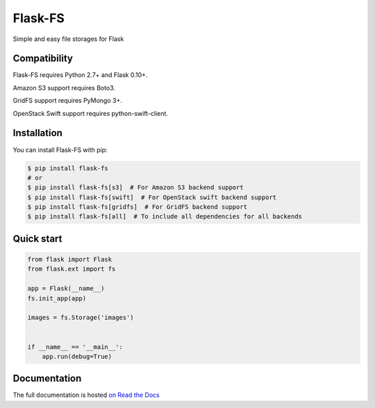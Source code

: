========
Flask-FS
========

.. image:: https://secure.travis-ci.org/noirbizarre/flask-fs.png
    :target: http://travis-ci.org/noirbizarre/flask-fs
    :alt: Build status
.. image:: https://coveralls.io/repos/noirbizarre/flask-fs/badge.png?branch=master
    :target: https://coveralls.io/r/noirbizarre/flask-fs?branch=master
    :alt: Code coverage
.. image:: https://requires.io/github/noirbizarre/flask-fs/requirements.png?branch=master
    :target: https://requires.io/github/noirbizarre/flask-fs/requirements/?branch=master
    :alt: Requirements Status
.. image:: https://readthedocs.org/projects/flask-fs/badge/?version=latest
    :target: http://flask-fs.readthedocs.org/en/latest/
    :alt: Documentation status

Simple and easy file storages for Flask


Compatibility
=============

Flask-FS requires Python 2.7+ and Flask 0.10+.

Amazon S3 support requires Boto3.

GridFS support requires PyMongo 3+.

OpenStack Swift support requires python-swift-client.


Installation
============

You can install Flask-FS with pip:

.. code-block:: console

    $ pip install flask-fs
    # or
    $ pip install flask-fs[s3]  # For Amazon S3 backend support
    $ pip install flask-fs[swift]  # For OpenStack swift backend support
    $ pip install flask-fs[gridfs]  # For GridFS backend support
    $ pip install flask-fs[all]  # To include all dependencies for all backends


Quick start
===========

.. code-block:: python

    from flask import Flask
    from flask.ext import fs

    app = Flask(__name__)
    fs.init_app(app)

    images = fs.Storage('images')


    if __name__ == '__main__':
        app.run(debug=True)


Documentation
=============

The full documentation is hosted `on Read the Docs <http://flask-fs.readthedocs.org/en/latest/>`_

